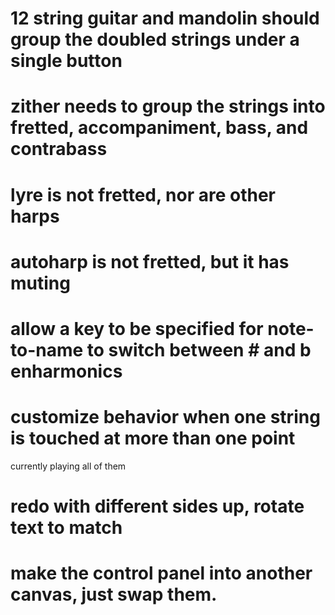 * 12 string guitar and mandolin should group the doubled strings under a single button
* zither needs to group the strings into fretted, accompaniment, bass, and contrabass
* lyre is not fretted, nor are other harps
* autoharp is not fretted, but it has muting
* allow a key to be specified for note-to-name to switch between # and b enharmonics
* customize behavior when one string is touched at more than one point
	currently playing all of them
* redo with different sides up, rotate text to match
* make the control panel into another canvas, just swap them.
